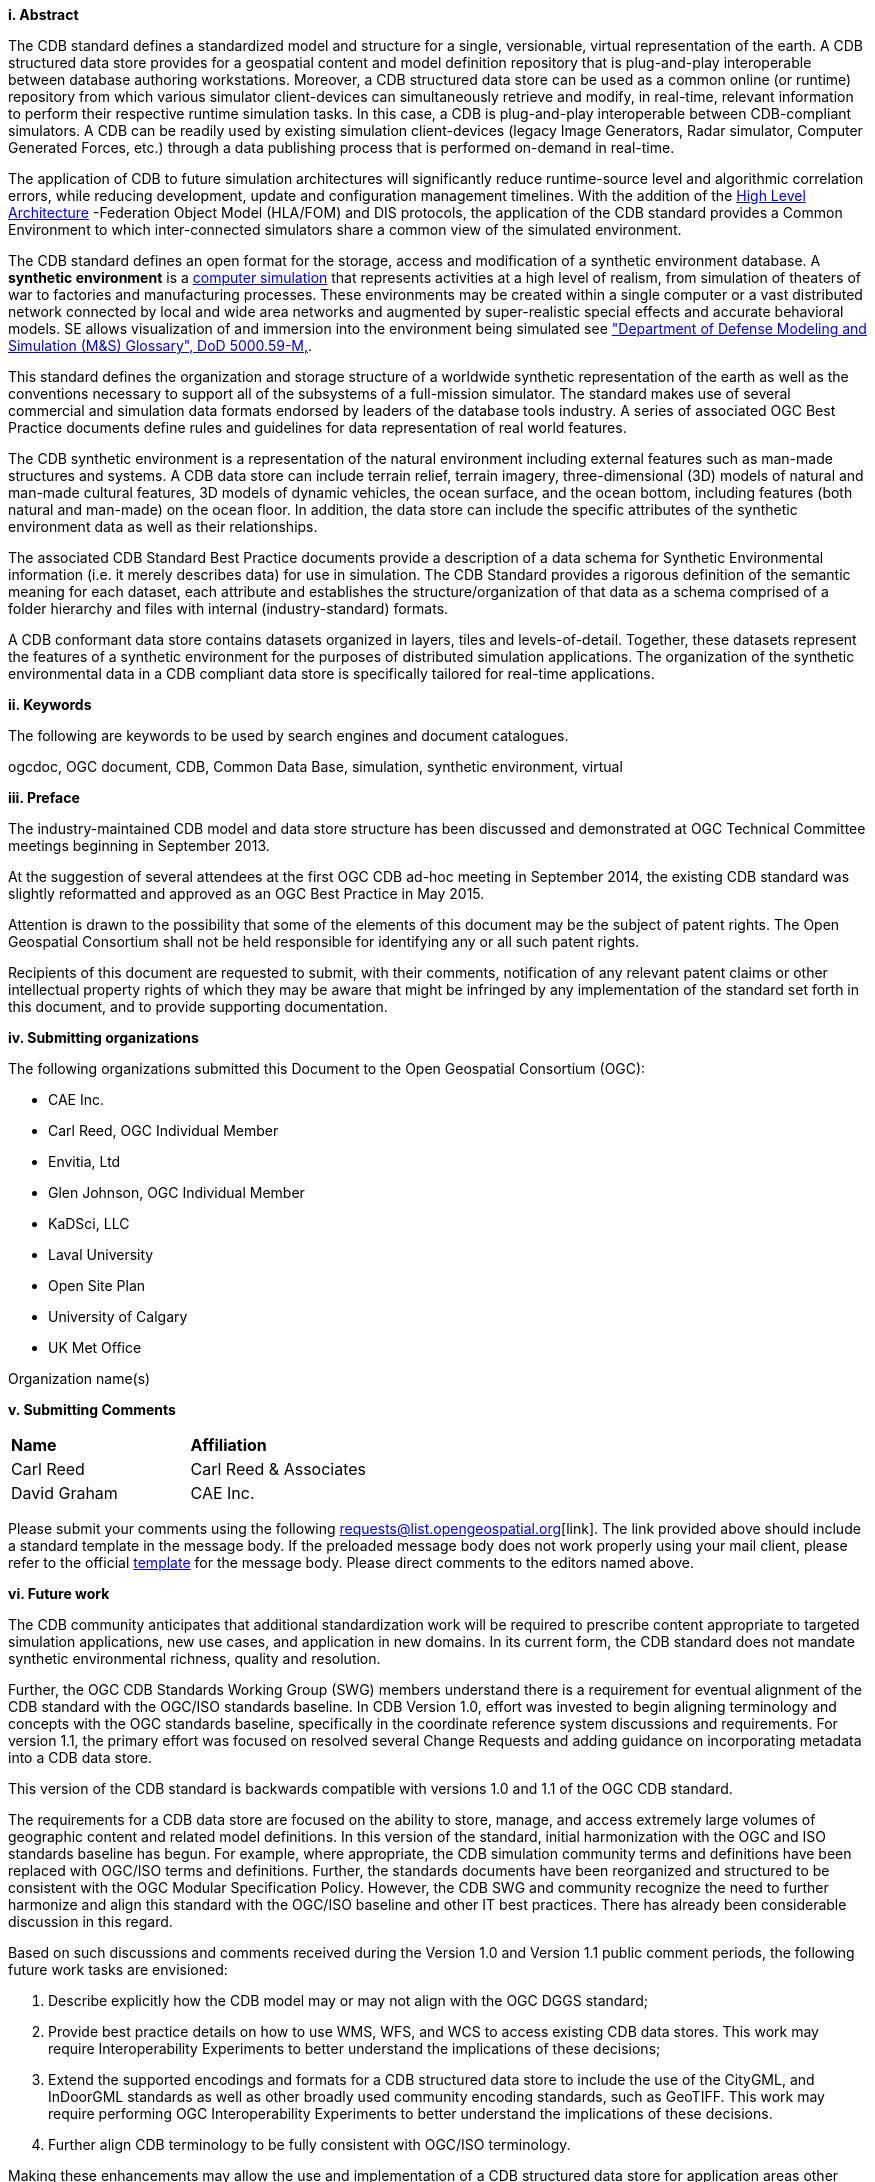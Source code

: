 [big]*i.     Abstract*

The CDB standard defines a standardized model and structure for a single, versionable, virtual representation of the earth. A CDB structured data store provides for a geospatial content and model definition repository that is plug-and-play interoperable between database authoring workstations. Moreover, a CDB structured data store can be used as a common online (or runtime) repository from which various simulator client-devices can simultaneously retrieve and modify, in real-time, relevant information to perform their respective runtime simulation tasks. In this case, a CDB is plug-and-play interoperable between CDB-compliant simulators. A CDB can be readily used by existing simulation client-devices (legacy Image Generators, Radar simulator, Computer Generated Forces, etc.) through a data publishing process that is performed on-demand in real-time.

The application of CDB to future simulation architectures will significantly reduce runtime-source level and algorithmic correlation errors, while reducing development, update and configuration management timelines. With the addition of the https://en.wikipedia.org/wiki/High-level_architecture[High Level Architecture] -Federation Object Model (HLA/FOM) and DIS protocols, the application of the CDB standard provides a Common Environment to which inter-connected simulators share a common view of the simulated environment.

The CDB standard defines an open format for the storage, access and modification of a synthetic environment database. A *synthetic environment* is a https://en.wikipedia.org/wiki/Computer_simulation[computer simulation] that represents activities at a high level of realism, from simulation of theaters of war to factories and manufacturing processes. These environments may be created within a single computer or a vast distributed network connected by local and wide area networks and augmented by super-realistic special effects and accurate behavioral models. SE allows visualization of and immersion into the environment being simulated see https://www.msco.mil/MSReferences/Glossary/MSGlossary.aspx["Department of Defense Modeling and Simulation (M&S) Glossary", DoD 5000.59-M,].

This standard defines the organization and storage structure of a worldwide synthetic representation of the earth as well as the conventions necessary to support all of the subsystems of a full-mission simulator. The standard makes use of several commercial and simulation data formats endorsed by leaders of the database tools industry. A series of associated OGC Best Practice documents define rules and guidelines for data representation of real world features.

The CDB synthetic environment is a representation of the natural environment including external features such as man-made structures and systems. A CDB data store can include terrain relief, terrain imagery, three-dimensional (3D) models of natural and man-made cultural features, 3D models of dynamic vehicles, the ocean surface, and the ocean bottom, including features (both natural and man-made) on the ocean floor. In addition, the data store can include the specific attributes of the synthetic environment data as well as their relationships.

The associated CDB Standard Best Practice documents provide a description of a data schema for Synthetic Environmental information (i.e. it merely describes data) for use in simulation. The CDB Standard provides a rigorous definition of the semantic meaning for each dataset, each attribute and establishes the structure/organization of that data as a schema comprised of a folder hierarchy and files with internal (industry-standard) formats.

A CDB conformant data store contains datasets organized in layers, tiles and levels-of-detail. Together, these datasets represent the features of a synthetic environment for the purposes of distributed simulation applications. The organization of the synthetic environmental data in a CDB compliant data store is specifically tailored for real-time applications.

[big]*ii.    Keywords*

The following are keywords to be used by search engines and document catalogues.

ogcdoc, OGC document, CDB, Common Data Base, simulation, synthetic environment, virtual

[big]*iii.   Preface*

The industry-maintained CDB model and data store structure has been discussed and demonstrated at OGC Technical Committee meetings beginning in September 2013.

At the suggestion of several attendees at the first OGC CDB ad-hoc meeting in September 2014, the existing CDB standard was slightly reformatted and approved as an OGC Best Practice in May 2015.

Attention is drawn to the possibility that some of the elements of this document may be the subject of patent rights. The Open Geospatial Consortium shall not be held responsible for identifying any or all such patent rights.

Recipients of this document are requested to submit, with their comments, notification of any relevant patent claims or other intellectual property rights of which they may be aware that might be infringed by any implementation of the standard set forth in this document, and to provide supporting documentation.

[big]*iv.    Submitting organizations*

The following organizations submitted this Document to the Open Geospatial Consortium (OGC):

* CAE Inc.
* Carl Reed, OGC Individual Member
* Envitia, Ltd
* Glen Johnson, OGC Individual Member
* KaDSci, LLC
* Laval University
* Open Site Plan
* University of Calgary
* UK Met Office

Organization name(s)

[big]*v.     Submitting Comments*

[cols=",",]
|=================================
|*Name* |*Affiliation*
|Carl Reed |Carl Reed & Associates
|David Graham |CAE Inc.
|=================================

Please submit your comments using the following requests@list.opengeospatial.org[link]. The link provided above should include a standard template in the message body. If the preloaded message body does not work properly using your mail client, please refer to the official http://portal.opengeospatial.org/files/?artifact_id=3239[template] for the message body. Please direct comments to the editors named above.

[big]*vi.     Future work*

The CDB community anticipates that additional standardization work will be required to prescribe content appropriate to targeted simulation applications, new use cases, and application in new domains. In its current form, the CDB standard does not mandate synthetic environmental richness, quality and resolution.

Further, the OGC CDB Standards Working Group (SWG) members understand there is a requirement for eventual alignment of the CDB standard with the OGC/ISO standards baseline. In CDB Version 1.0, effort was invested to begin aligning terminology and concepts with the OGC standards baseline, specifically in the coordinate reference system discussions and requirements. For version 1.1, the primary effort was focused on resolved several Change Requests and adding guidance on incorporating metadata into a CDB data store.

This version of the CDB standard is backwards compatible with versions 1.0 and 1.1 of the OGC CDB standard.

The requirements for a CDB data store are focused on the ability to store, manage, and access extremely large volumes of geographic content and related model definitions. In this version of the standard, initial harmonization with the OGC and ISO standards baseline has begun. For example, where appropriate, the CDB simulation community terms and definitions have been replaced with OGC/ISO terms and definitions. Further, the standards documents have been reorganized and structured to be consistent with the OGC Modular Specification Policy. However, the CDB SWG and community recognize the need to further harmonize and align this standard with the OGC/ISO baseline and other IT best practices. There has already been considerable discussion in this regard.

Based on such discussions and comments received during the Version 1.0 and Version 1.1 public comment periods, the following future work tasks are envisioned:

.  Describe explicitly how the CDB model may or may not align with the OGC DGGS standard;
.  Provide best practice details on how to use WMS, WFS, and WCS to access existing CDB data stores. This work may require Interoperability Experiments to better understand the implications of these decisions;
.  Extend the supported encodings and formats for a CDB structured data store to include the use of the CityGML, and InDoorGML standards as well as other broadly used community encoding standards, such as GeoTIFF. This work may require performing OGC Interoperability Experiments to better understand the implications of these decisions.
.  Further align CDB terminology to be fully consistent with OGC/ISO terminology.

Making these enhancements may allow the use and implementation of a CDB structured data store for application areas other than aviation simulators.

`NOTE`: For version 1.2 a major enhancement is the specification of using OGC GeoPackages in a CDB data store.

[big]*vii.     A note on using a CDB Data Store with OGC Standards*

Please refer to Volume 0: CDB Primer, Clause 5 for an operational example of using OGC standards to query, access, and modify content in a CDB data store.
